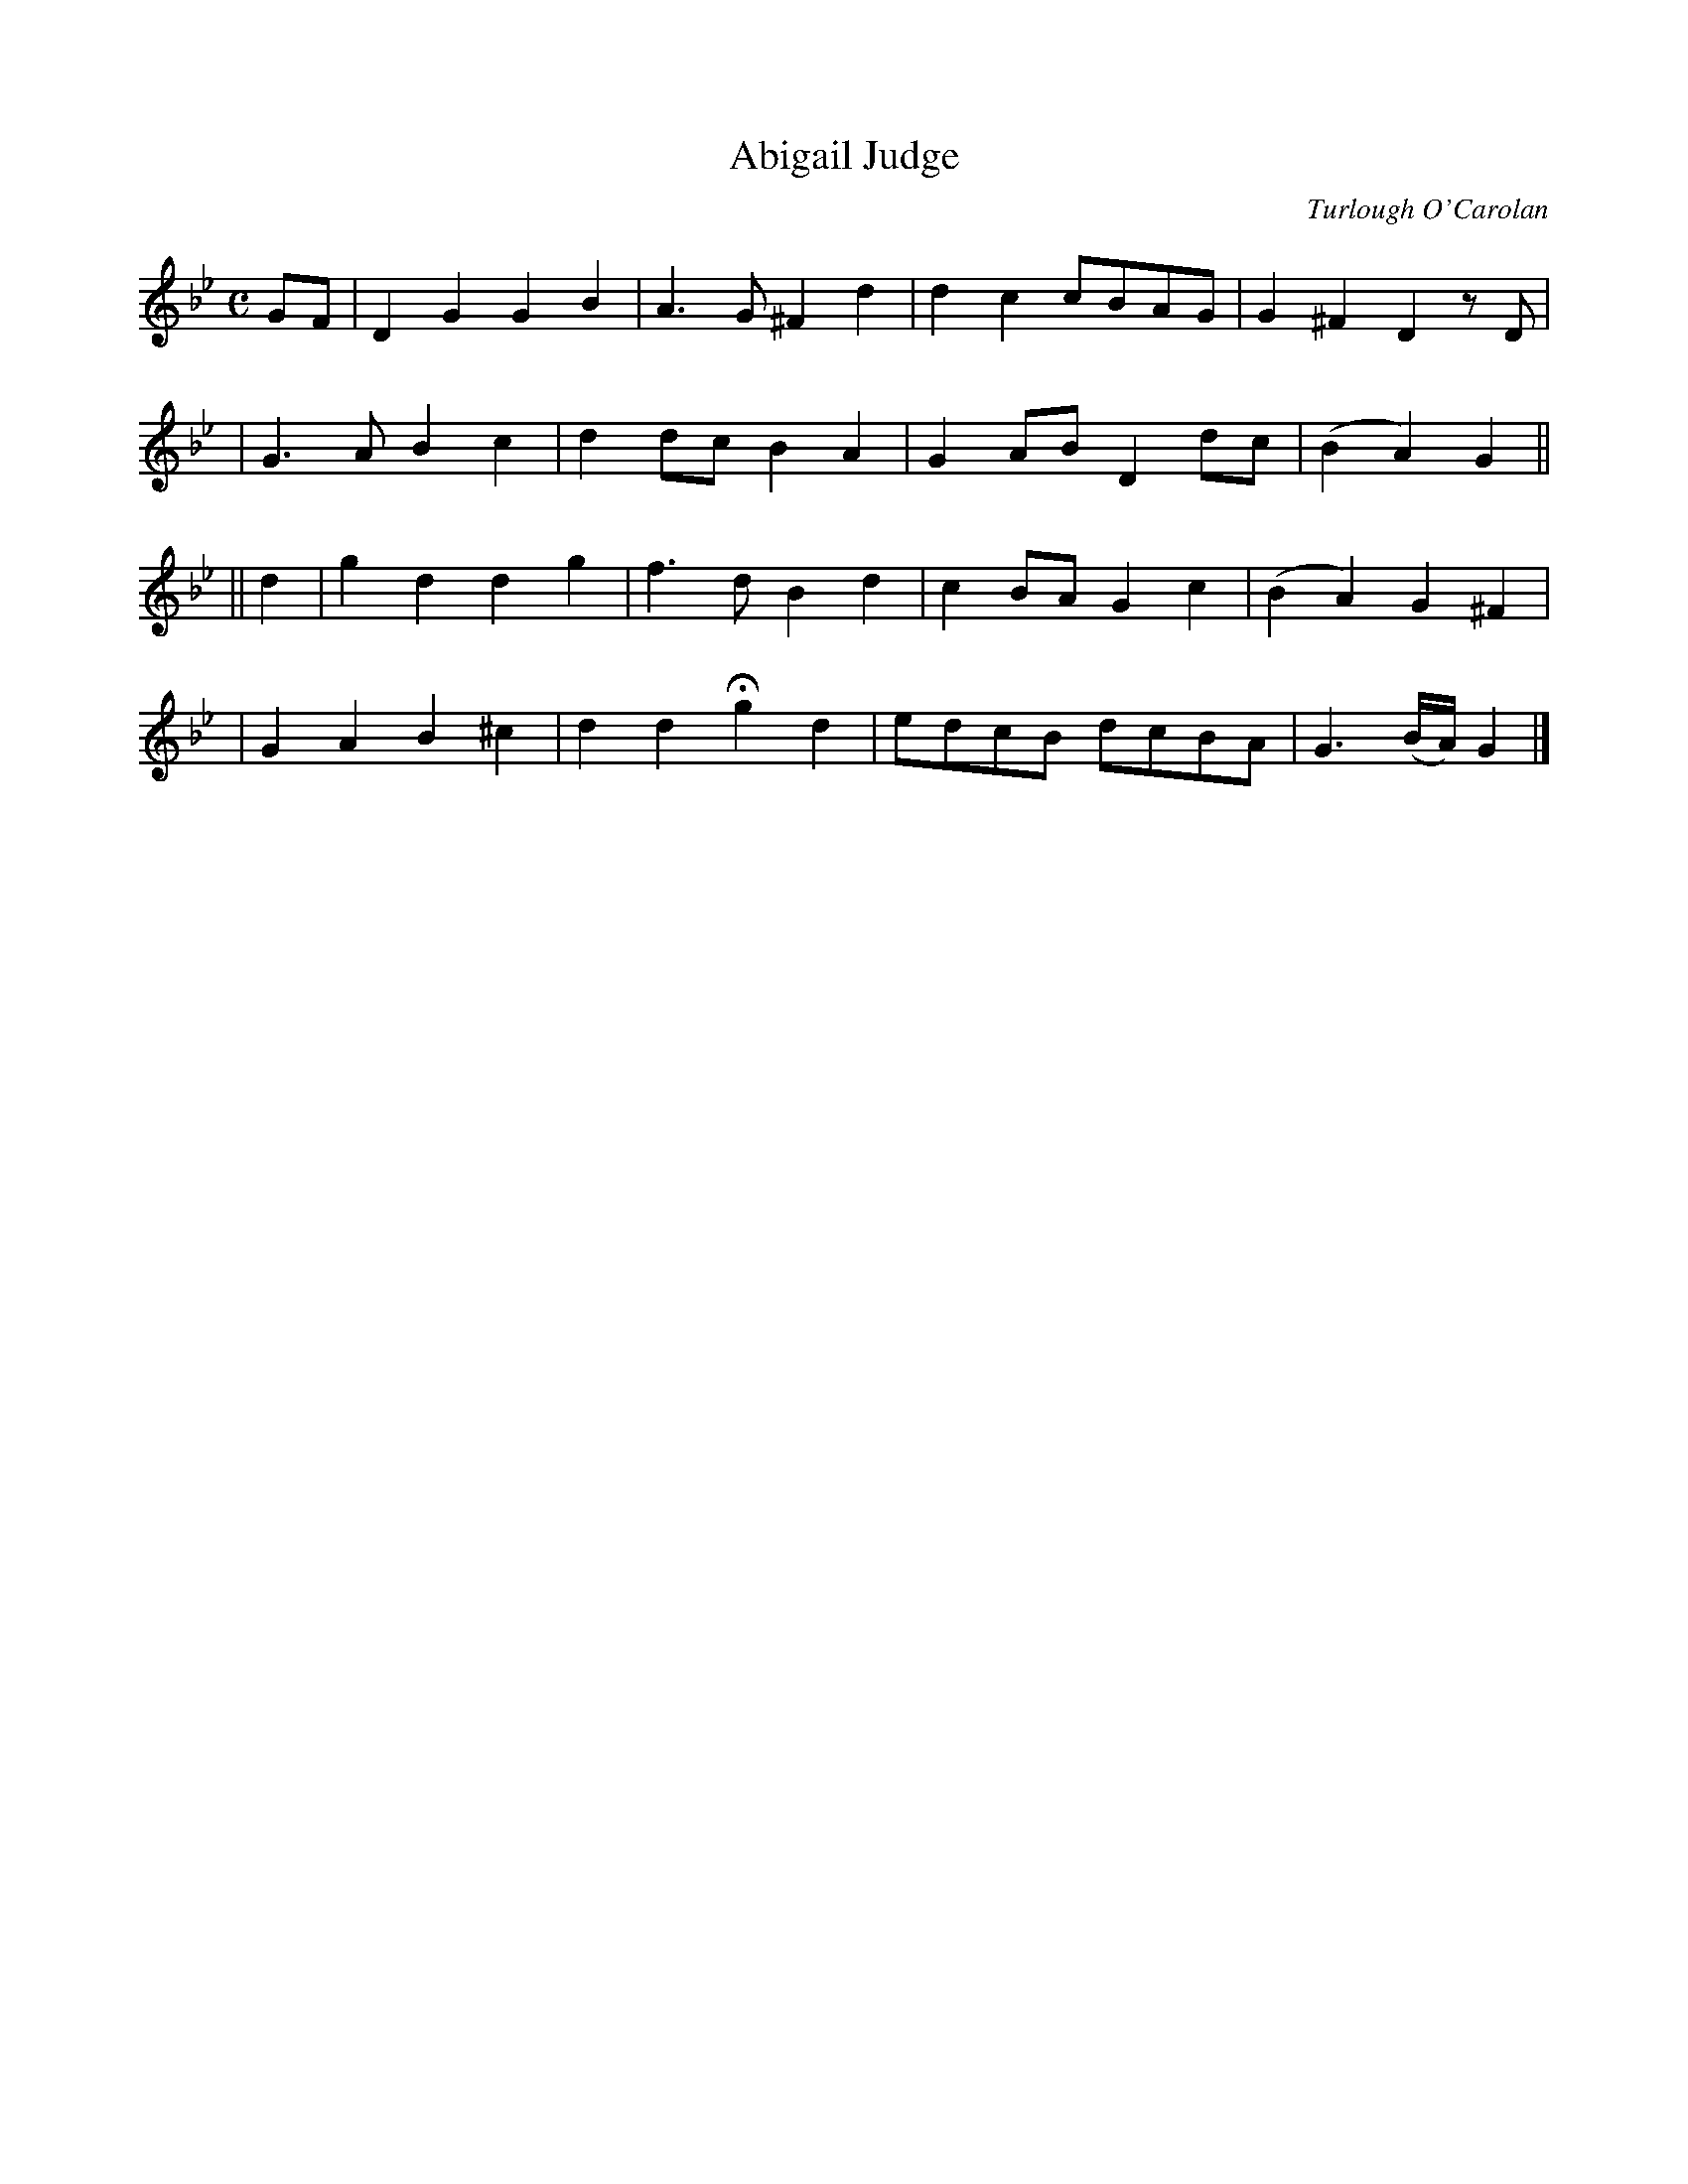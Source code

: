 X:653
T:Abigail Judge
C:Turlough O'Carolan
B:O'Neill's 649
Z:1997 by John Chambers <jc@trillian.mit.edu>
N:Animated
M:C
L:1/8
K:Gm
GF \
| D2G2 G2B2 | A3G ^F2d2 | d2c2 cBAG | G2^F2 D2zD |
| G3A B2c2 | d2dc B2A2 | G2AB D2dc |(B2A2) G2 ||
||d2 \
| g2d2 d2g2 | f3d B2d2 |c2BA G2c2 |(B2A2) G2^F2 |
| G2A2 B2^c2 | d2d2 Hg2d2 | edcB dcBA | G3(B/A/) G2 |]

